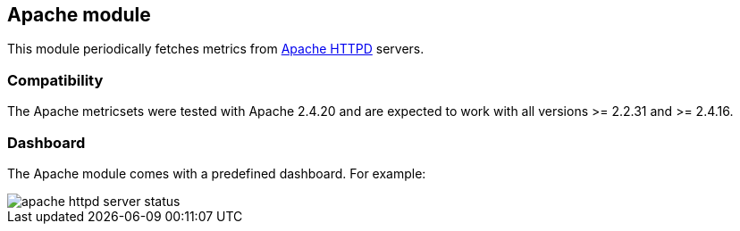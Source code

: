 == Apache module

This module periodically fetches metrics from https://httpd.apache.org/[Apache
HTTPD] servers.

[float]
=== Compatibility

The Apache metricsets were tested with Apache 2.4.20 and are expected to work with all versions
>= 2.2.31 and >= 2.4.16.


[float]
=== Dashboard

The Apache module comes with a predefined dashboard. For example:

image::./images/apache_httpd_server_status.png[]
